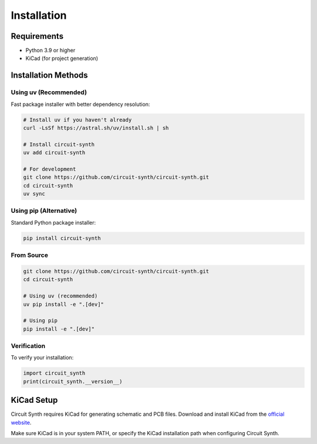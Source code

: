 Installation
============

Requirements
------------

* Python 3.9 or higher
* KiCad (for project generation)

Installation Methods
--------------------

Using uv (Recommended)
~~~~~~~~~~~~~~~~~~~~~~

Fast package installer with better dependency resolution:

.. code-block:: bash

   # Install uv if you haven't already
   curl -LsSf https://astral.sh/uv/install.sh | sh

   # Install circuit-synth
   uv add circuit-synth

   # For development
   git clone https://github.com/circuit-synth/circuit-synth.git
   cd circuit-synth
   uv sync

Using pip (Alternative)
~~~~~~~~~~~~~~~~~~~~~~~

Standard Python package installer:

.. code-block:: bash

   pip install circuit-synth

From Source
~~~~~~~~~~~

.. code-block:: bash

   git clone https://github.com/circuit-synth/circuit-synth.git
   cd circuit-synth
   
   # Using uv (recommended)
   uv pip install -e ".[dev]"
   
   # Using pip
   pip install -e ".[dev]"

Verification
~~~~~~~~~~~~

To verify your installation:

.. code-block:: python

   import circuit_synth
   print(circuit_synth.__version__)

KiCad Setup
-----------

Circuit Synth requires KiCad for generating schematic and PCB files. Download and install KiCad from the `official website <https://www.kicad.org/download/>`_.

Make sure KiCad is in your system PATH, or specify the KiCad installation path when configuring Circuit Synth.